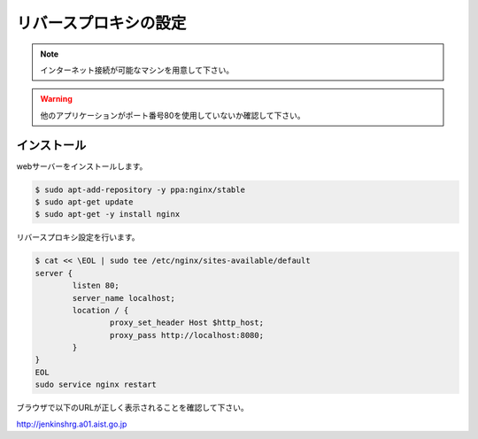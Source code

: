======================
リバースプロキシの設定
======================

.. note::

  インターネット接続が可能なマシンを用意して下さい。

.. warning::

  他のアプリケーションがポート番号80を使用していないか確認して下さい。

インストール
============

webサーバーをインストールします。

.. code-block:: bash

  $ sudo apt-add-repository -y ppa:nginx/stable
  $ sudo apt-get update
  $ sudo apt-get -y install nginx

リバースプロキシ設定を行います。

.. code-block:: bash

  $ cat << \EOL | sudo tee /etc/nginx/sites-available/default
  server {
          listen 80;
          server_name localhost;
          location / {
                  proxy_set_header Host $http_host;
                  proxy_pass http://localhost:8080;
          }
  }
  EOL
  sudo service nginx restart

ブラウザで以下のURLが正しく表示されることを確認して下さい。

http://jenkinshrg.a01.aist.go.jp

